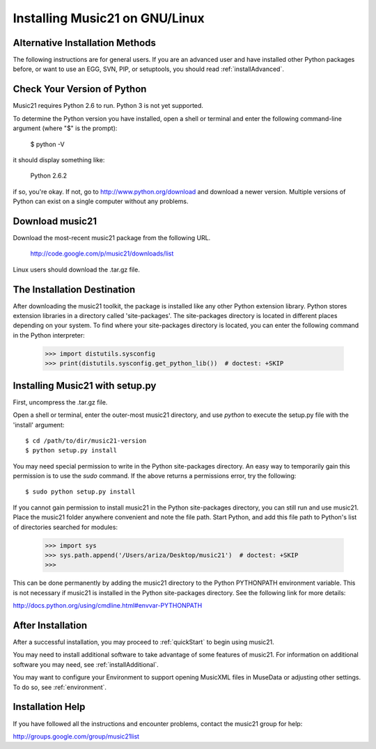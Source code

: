 .. _installLinux:


Installing Music21 on GNU/Linux
============================================


Alternative Installation Methods
----------------------------------------------

The following instructions are for general users. If you are an advanced user and have installed other Python packages before, or want to use an EGG, SVN, PIP, or setuptools, you should read :ref:`installAdvanced`.




Check Your Version of Python
----------------------------------------------

Music21 requires Python 2.6 to run. Python 3 is not yet supported. 

To determine the Python version you have installed, open a shell 
or terminal and enter the following command-line argument (where "$" is the prompt):

    $ python -V

it should display something like:

    Python 2.6.2

if so, you're okay.  If not, go to http://www.python.org/download
and download a newer version.  Multiple versions of Python can exist 
on a single computer without any problems. 


Download music21 
----------------------------------------------

Download the most-recent music21 package from the following URL. 

    http://code.google.com/p/music21/downloads/list

Linux users should download the .tar.gz file. 




The Installation Destination
----------------------------------------------


After downloading the music21 toolkit, the package is installed like any other Python extension library. Python stores extension libraries in a directory called 'site-packages'. The site-packages directory is located in different places depending on your system. To find where your site-packages directory is located, you can enter the following command in the Python interpreter:

    >>> import distutils.sysconfig
    >>> print(distutils.sysconfig.get_python_lib())  # doctest: +SKIP




Installing Music21 with setup.py
----------------------------------------------


First, uncompress the .tar.gz file. 

Open a shell or terminal, enter the outer-most music21 directory, and use `python` to execute the setup.py file with the 'install' argument: ::

    $ cd /path/to/dir/music21-version
    $ python setup.py install

You may need special  permission to write in the Python site-packages directory. An  easy way to temporarily gain this permission is to use the 
`sudo` command. If the above returns a permissions error, 
try the following: ::

    $ sudo python setup.py install

If you cannot gain permission to install music21 in the Python 
site-packages directory, you can still run and use music21. 
Place the music21 folder anywhere convenient and note the file path. 
Start Python, and add this file path to Python's list of directories 
searched for modules:

    >>> import sys
    >>> sys.path.append('/Users/ariza/Desktop/music21')  # doctest: +SKIP
    >>>

This can be done permanently by adding the music21 directory to the 
Python PYTHONPATH environment variable. This is not necessary if 
music21 is installed in the Python site-packages directory. See 
the following link for more details:

http://docs.python.org/using/cmdline.html#envvar-PYTHONPATH





After Installation
-------------------------------

After a successful installation, you may proceed to :ref:`quickStart` to 
begin using music21.

You may need to install additional software to take advantage of some features of music21. For information on additional software you may need, see :ref:`installAdditional`.

You may want to configure your Environment to support opening MusicXML files in MuseData or adjusting other settings. To do so, see :ref:`environment`.






Installation Help
-------------------------------

If you have followed all the instructions and encounter problems, contact the music21 group for help:

http://groups.google.com/group/music21list











